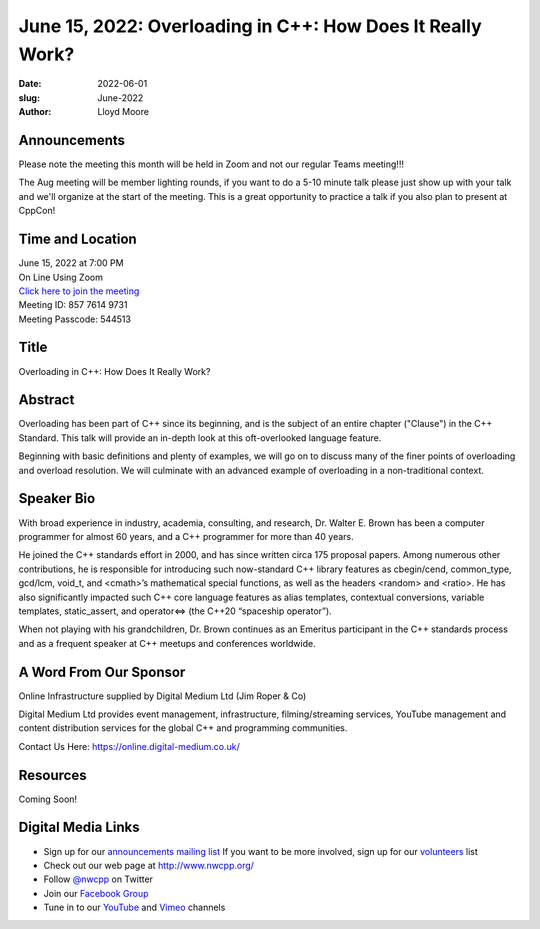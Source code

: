 June 15, 2022: Overloading in C++: How Does It Really Work?
##################################################################################

:date: 2022-06-01
:slug: June-2022
:author: Lloyd Moore

Announcements
~~~~~~~~~~~~~
Please note the meeting this month will be held in Zoom and not our regular Teams meeting!!!

The Aug meeting will be member lighting rounds, if you want to do a 5-10 minute talk please just show up with your talk and we'll organize at the start of the meeting. This is a great opportunity to practice a talk if you also plan to present at CppCon!


Time and Location
~~~~~~~~~~~~~~~~~
| June 15, 2022 at 7:00 PM
| On Line Using Zoom
| `Click here to join the meeting <https://digital-medium-co-uk.zoom.us/j/85776149731?pwd=TlBNVkRTTjlzUHZORVVOanRDZ1lIZz09>`_
| Meeting ID: 857 7614 9731
| Meeting Passcode: 544513

Title
~~~~~
Overloading in C++: How Does It Really Work?

Abstract
~~~~~~~~~
Overloading has been part of C++ since its beginning, and is the subject of an entire chapter ("Clause") in the C++ Standard. This talk will provide an in-depth look at this oft-overlooked language feature.

Beginning with basic definitions and plenty of examples, we will go on to discuss many of the finer points of overloading and overload resolution. We will culminate with an advanced example of overloading in a non-traditional context.


Speaker Bio
~~~~~~~~~~~
With broad experience in industry, academia, consulting, and research, Dr. Walter E. Brown has been a computer programmer for almost 60 years, and a C++ programmer for more than 40 years.

He joined the C++ standards effort in 2000, and has since written circa 175 proposal papers. Among numerous other contributions, he is responsible for introducing such now-standard C++ library features as cbegin/cend, common_type, gcd/lcm, void_t, and <cmath>’s mathematical special functions, as well as the headers <random> and <ratio>. He has also significantly impacted such C++ core language features as alias templates, contextual conversions, variable templates, static_assert, and operator<=> (the C++20 “spaceship operator”).

When not playing with his grandchildren, Dr. Brown continues as an Emeritus participant in the C++ standards process and as a frequent speaker at C++ meetups and conferences worldwide.

A Word From Our Sponsor
~~~~~~~~~~~~~~~~~~~~~~~
Online Infrastructure supplied by Digital Medium Ltd (Jim Roper & Co)

Digital Medium Ltd provides event management, infrastructure, filming/streaming services, YouTube management and content distribution services for the global C++ and programming communities.

Contact Us Here: https://online.digital-medium.co.uk/

Resources
~~~~~~~~~
Coming Soon!

Digital Media Links
~~~~~~~~~~~~~~~~~~~
* Sign up for our `announcements mailing list <http://groups.google.com/group/NwcppAnnounce>`_ If you want to be more involved, sign up for our `volunteers <http://groups.google.com/group/nwcpp-volunteers>`_ list
* Check out our web page at http://www.nwcpp.org/
* Follow `@nwcpp <http://twitter.com/nwcpp>`_ on Twitter
* Join our `Facebook Group <https://www.facebook.com/groups/344125680930/>`_
* Tune in to our `YouTube <http://www.youtube.com/user/NWCPP>`_ and `Vimeo <https://vimeo.com/nwcpp>`_ channels
